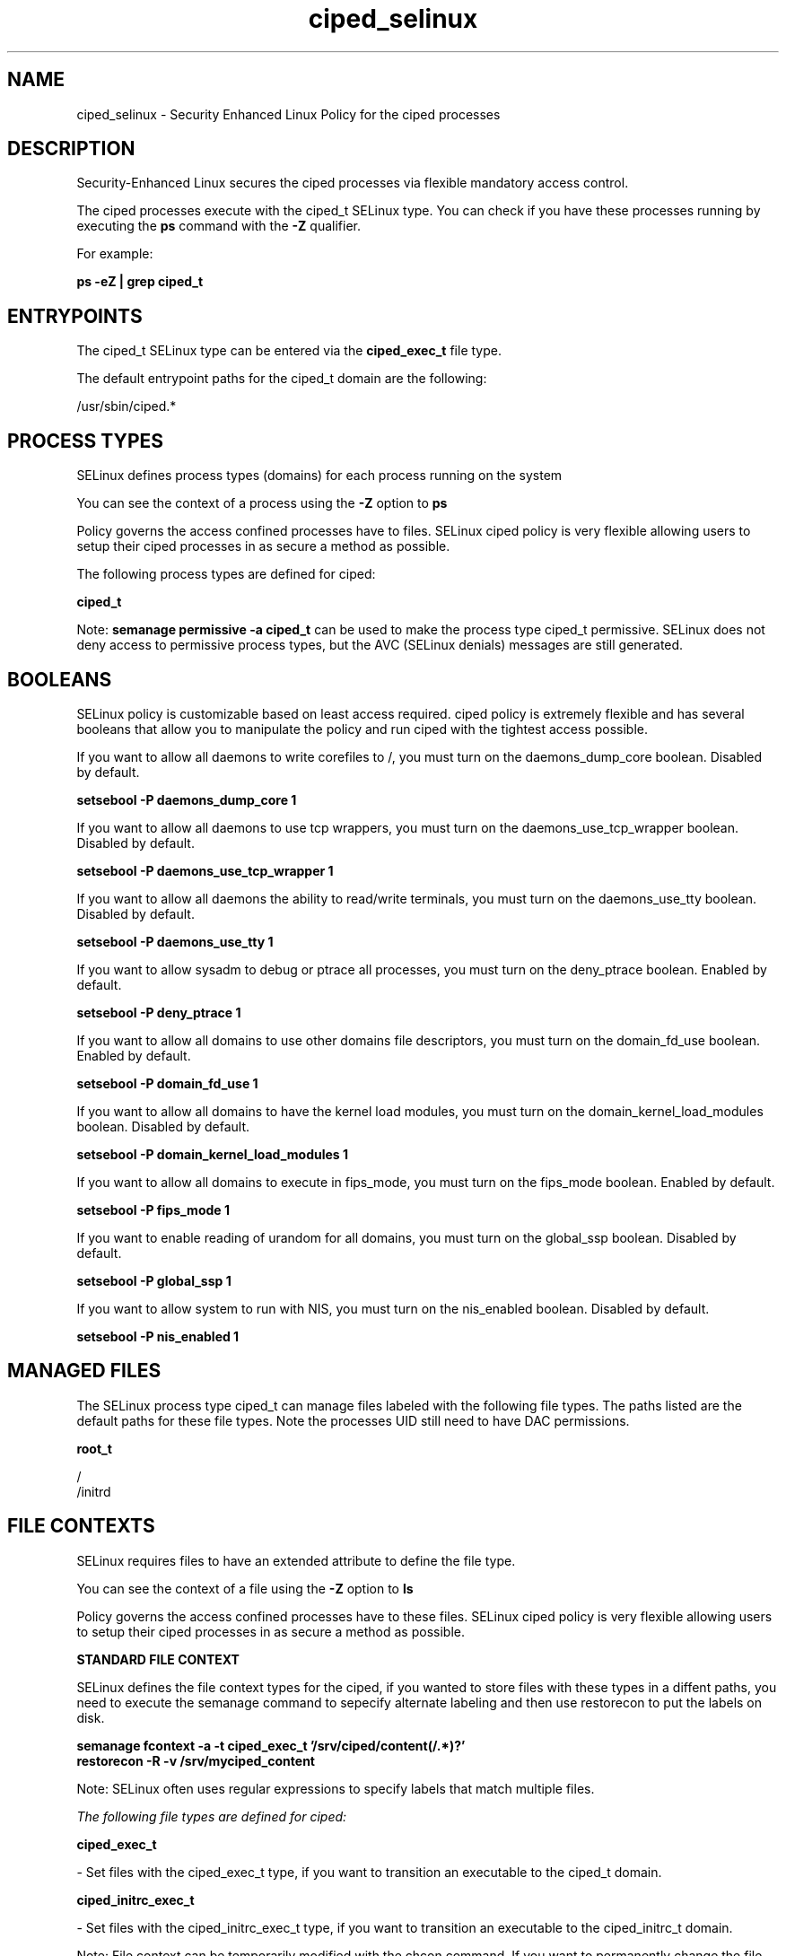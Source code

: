 .TH  "ciped_selinux"  "8"  "13-01-16" "ciped" "SELinux Policy documentation for ciped"
.SH "NAME"
ciped_selinux \- Security Enhanced Linux Policy for the ciped processes
.SH "DESCRIPTION"

Security-Enhanced Linux secures the ciped processes via flexible mandatory access control.

The ciped processes execute with the ciped_t SELinux type. You can check if you have these processes running by executing the \fBps\fP command with the \fB\-Z\fP qualifier.

For example:

.B ps -eZ | grep ciped_t


.SH "ENTRYPOINTS"

The ciped_t SELinux type can be entered via the \fBciped_exec_t\fP file type.

The default entrypoint paths for the ciped_t domain are the following:

/usr/sbin/ciped.*
.SH PROCESS TYPES
SELinux defines process types (domains) for each process running on the system
.PP
You can see the context of a process using the \fB\-Z\fP option to \fBps\bP
.PP
Policy governs the access confined processes have to files.
SELinux ciped policy is very flexible allowing users to setup their ciped processes in as secure a method as possible.
.PP
The following process types are defined for ciped:

.EX
.B ciped_t
.EE
.PP
Note:
.B semanage permissive -a ciped_t
can be used to make the process type ciped_t permissive. SELinux does not deny access to permissive process types, but the AVC (SELinux denials) messages are still generated.

.SH BOOLEANS
SELinux policy is customizable based on least access required.  ciped policy is extremely flexible and has several booleans that allow you to manipulate the policy and run ciped with the tightest access possible.


.PP
If you want to allow all daemons to write corefiles to /, you must turn on the daemons_dump_core boolean. Disabled by default.

.EX
.B setsebool -P daemons_dump_core 1

.EE

.PP
If you want to allow all daemons to use tcp wrappers, you must turn on the daemons_use_tcp_wrapper boolean. Disabled by default.

.EX
.B setsebool -P daemons_use_tcp_wrapper 1

.EE

.PP
If you want to allow all daemons the ability to read/write terminals, you must turn on the daemons_use_tty boolean. Disabled by default.

.EX
.B setsebool -P daemons_use_tty 1

.EE

.PP
If you want to allow sysadm to debug or ptrace all processes, you must turn on the deny_ptrace boolean. Enabled by default.

.EX
.B setsebool -P deny_ptrace 1

.EE

.PP
If you want to allow all domains to use other domains file descriptors, you must turn on the domain_fd_use boolean. Enabled by default.

.EX
.B setsebool -P domain_fd_use 1

.EE

.PP
If you want to allow all domains to have the kernel load modules, you must turn on the domain_kernel_load_modules boolean. Disabled by default.

.EX
.B setsebool -P domain_kernel_load_modules 1

.EE

.PP
If you want to allow all domains to execute in fips_mode, you must turn on the fips_mode boolean. Enabled by default.

.EX
.B setsebool -P fips_mode 1

.EE

.PP
If you want to enable reading of urandom for all domains, you must turn on the global_ssp boolean. Disabled by default.

.EX
.B setsebool -P global_ssp 1

.EE

.PP
If you want to allow system to run with NIS, you must turn on the nis_enabled boolean. Disabled by default.

.EX
.B setsebool -P nis_enabled 1

.EE

.SH "MANAGED FILES"

The SELinux process type ciped_t can manage files labeled with the following file types.  The paths listed are the default paths for these file types.  Note the processes UID still need to have DAC permissions.

.br
.B root_t

	/
.br
	/initrd
.br

.SH FILE CONTEXTS
SELinux requires files to have an extended attribute to define the file type.
.PP
You can see the context of a file using the \fB\-Z\fP option to \fBls\bP
.PP
Policy governs the access confined processes have to these files.
SELinux ciped policy is very flexible allowing users to setup their ciped processes in as secure a method as possible.
.PP

.PP
.B STANDARD FILE CONTEXT

SELinux defines the file context types for the ciped, if you wanted to
store files with these types in a diffent paths, you need to execute the semanage command to sepecify alternate labeling and then use restorecon to put the labels on disk.

.B semanage fcontext -a -t ciped_exec_t '/srv/ciped/content(/.*)?'
.br
.B restorecon -R -v /srv/myciped_content

Note: SELinux often uses regular expressions to specify labels that match multiple files.

.I The following file types are defined for ciped:


.EX
.PP
.B ciped_exec_t
.EE

- Set files with the ciped_exec_t type, if you want to transition an executable to the ciped_t domain.


.EX
.PP
.B ciped_initrc_exec_t
.EE

- Set files with the ciped_initrc_exec_t type, if you want to transition an executable to the ciped_initrc_t domain.


.PP
Note: File context can be temporarily modified with the chcon command.  If you want to permanently change the file context you need to use the
.B semanage fcontext
command.  This will modify the SELinux labeling database.  You will need to use
.B restorecon
to apply the labels.

.SH "COMMANDS"
.B semanage fcontext
can also be used to manipulate default file context mappings.
.PP
.B semanage permissive
can also be used to manipulate whether or not a process type is permissive.
.PP
.B semanage module
can also be used to enable/disable/install/remove policy modules.

.B semanage boolean
can also be used to manipulate the booleans

.PP
.B system-config-selinux
is a GUI tool available to customize SELinux policy settings.

.SH AUTHOR
This manual page was auto-generated using
.B "sepolicy manpage"
by Dan Walsh.

.SH "SEE ALSO"
selinux(8), ciped(8), semanage(8), restorecon(8), chcon(1), sepolicy(8)
, setsebool(8)